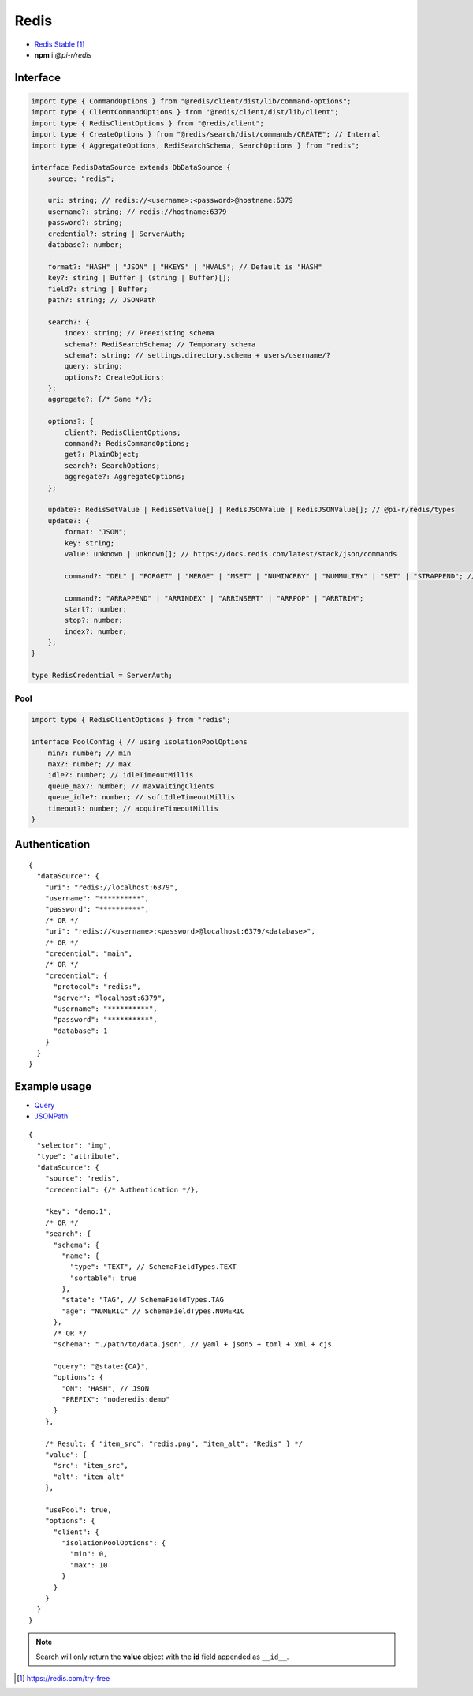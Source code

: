 =====
Redis
=====

- `Redis Stable <https://redis.io/download>`_ [#]_
- **npm** i *@pi-r/redis*

Interface
=========

.. code-block:: typescript

  import type { CommandOptions } from "@redis/client/dist/lib/command-options";
  import type { ClientCommandOptions } from "@redis/client/dist/lib/client";
  import type { RedisClientOptions } from "@redis/client";
  import type { CreateOptions } from "@redis/search/dist/commands/CREATE"; // Internal
  import type { AggregateOptions, RediSearchSchema, SearchOptions } from "redis";

  interface RedisDataSource extends DbDataSource {
      source: "redis";

      uri: string; // redis://<username>:<password>@hostname:6379
      username?: string; // redis://hostname:6379
      password?: string;
      credential?: string | ServerAuth;
      database?: number;

      format?: "HASH" | "JSON" | "HKEYS" | "HVALS"; // Default is "HASH"
      key?: string | Buffer | (string | Buffer)[];
      field?: string | Buffer;
      path?: string; // JSONPath

      search?: {
          index: string; // Preexisting schema
          schema?: RediSearchSchema; // Temporary schema
          schema?: string; // settings.directory.schema + users/username/?
          query: string;
          options?: CreateOptions;
      };
      aggregate?: {/* Same */};

      options?: {
          client?: RedisClientOptions;
          command?: RedisCommandOptions;
          get?: PlainObject;
          search?: SearchOptions;
          aggregate?: AggregateOptions;
      };

      update?: RedisSetValue | RedisSetValue[] | RedisJSONValue | RedisJSONValue[]; // @pi-r/redis/types
      update?: {
          format: "JSON";
          key: string;
          value: unknown | unknown[]; // https://docs.redis.com/latest/stack/json/commands

          command?: "DEL" | "FORGET" | "MERGE" | "MSET" | "NUMINCRBY" | "NUMMULTBY" | "SET" | "STRAPPEND"; // Default is "SET"

          command?: "ARRAPPEND" | "ARRINDEX" | "ARRINSERT" | "ARRPOP" | "ARRTRIM";
          start?: number;
          stop?: number;
          index?: number;
      };
  }

  type RedisCredential = ServerAuth;

Pool
----

.. code-block:: typescript

  import type { RedisClientOptions } from "redis";

  interface PoolConfig { // using isolationPoolOptions
      min?: number; // min
      max?: number; // max
      idle?: number; // idleTimeoutMillis
      queue_max?: number; // maxWaitingClients
      queue_idle?: number; // softIdleTimeoutMillis
      timeout?: number; // acquireTimeoutMillis
  }

Authentication
==============

.. code-block::
  :caption: squared.db.json

  {
    "redis": {
      "main": {
        "protocol": "", // Default is "redis:"
        "hostname": "", // Default is "localhost"
        "port": "", // Default is "6379"
        "username": "",
        "password": "",
        "database": 0 // SELECT index (number > 0)
      }
    }
  }

::

  {
    "dataSource": {
      "uri": "redis://localhost:6379",
      "username": "**********",
      "password": "**********",
      /* OR */
      "uri": "redis://<username>:<password>@localhost:6379/<database>",
      /* OR */
      "credential": "main",
      /* OR */
      "credential": {
        "protocol": "redis:",
        "server": "localhost:6379",
        "username": "**********",
        "password": "**********",
        "database": 1
      }
    }
  }

Example usage
=============

- `Query <https://github.com/redis/node-redis/tree/master/packages/search>`_
- `JSONPath <https://redis.io/docs/data-types/json/path>`_

::

  {
    "selector": "img",
    "type": "attribute",
    "dataSource": {
      "source": "redis",
      "credential": {/* Authentication */},

      "key": "demo:1",
      /* OR */
      "search": {
        "schema": {
          "name": {
            "type": "TEXT", // SchemaFieldTypes.TEXT
            "sortable": true
          },
          "state": "TAG", // SchemaFieldTypes.TAG
          "age": "NUMERIC" // SchemaFieldTypes.NUMERIC
        },
        /* OR */
        "schema": "./path/to/data.json", // yaml + json5 + toml + xml + cjs

        "query": "@state:{CA}",
        "options": {
          "ON": "HASH", // JSON
          "PREFIX": "noderedis:demo"
        }
      },

      /* Result: { "item_src": "redis.png", "item_alt": "Redis" } */
      "value": {
        "src": "item_src",
        "alt": "item_alt"
      },

      "usePool": true,
      "options": {
        "client": {
          "isolationPoolOptions": {
            "min": 0,
            "max": 10
          }
        }
      }
    }
  }

.. note:: Search will only return the **value** object with the **id** field appended as ``__id__``.

.. [#] https://redis.com/try-free